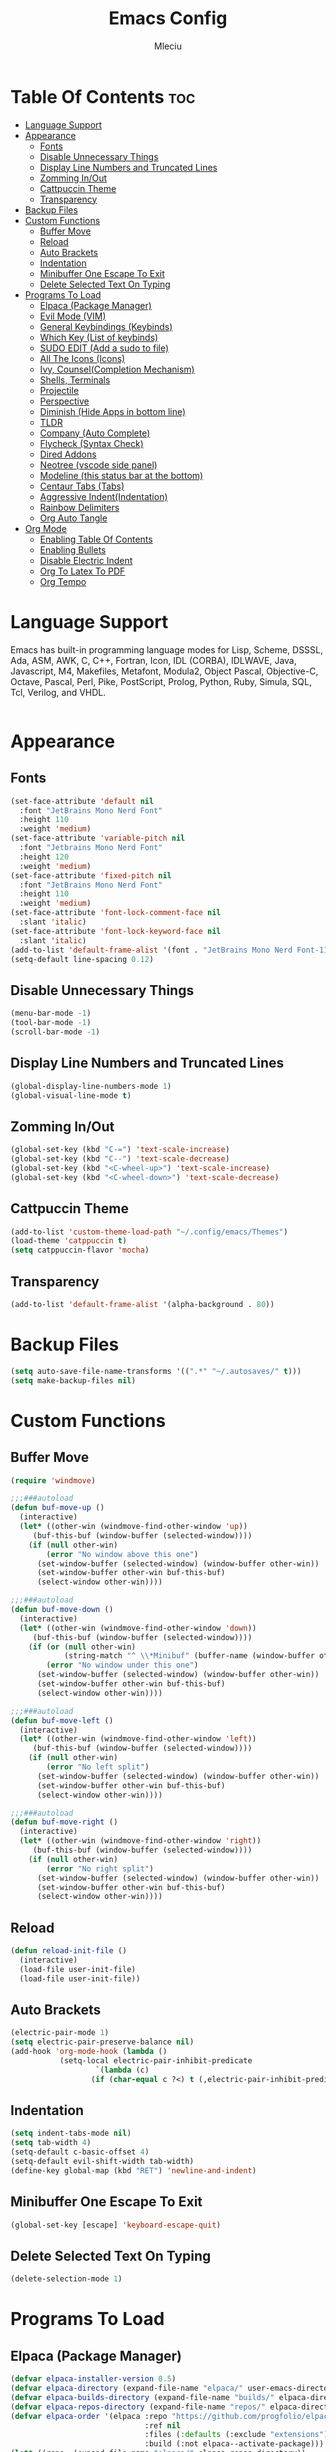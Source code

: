 #+TITLE: Emacs Config
#+AUTHOR: Mleciu
#+DESCRIPTION: My first emacs config. Done with help of DT's Configuring Emacs Series
#+STARTUP: showeverything
#+OPTIONS: toc:2

* Table Of Contents :toc:
- [[#language-support][Language Support]]
- [[#appearance][Appearance]]
  - [[#fonts][Fonts]]
  - [[#disable-unnecessary-things][Disable Unnecessary Things]]
  - [[#display-line-numbers-and-truncated-lines][Display Line Numbers and Truncated Lines]]
  - [[#zomming-inout][Zomming In/Out]]
  - [[#cattpuccin-theme][Cattpuccin Theme]]
  - [[#transparency][Transparency]]
- [[#backup-files][Backup Files]]
- [[#custom-functions][Custom Functions]]
  - [[#buffer-move][Buffer Move]]
  - [[#reload][Reload]]
  - [[#auto-brackets][Auto Brackets]]
  - [[#indentation][Indentation]]
  - [[#minibuffer-one-escape-to-exit][Minibuffer One Escape To Exit]]
  - [[#delete-selected-text-on-typing][Delete Selected Text On Typing]]
- [[#programs-to-load][Programs To Load]]
  - [[#elpaca-package-manager][Elpaca (Package Manager)]]
  - [[#evil-mode-vim][Evil Mode (VIM)]]
  - [[#general-keybindings-keybinds][General Keybindings (Keybinds)]]
  - [[#which-key-list-of-keybinds][Which Key (List of keybinds)]]
  - [[#sudo-edit-add-a-sudo-to-file][SUDO EDIT (Add a sudo to file)]]
  - [[#all-the-icons-icons][All The Icons (Icons)]]
  - [[#ivy-counselcompletion-mechanism][Ivy, Counsel(Completion Mechanism)]]
  - [[#shells-terminals][Shells, Terminals]]
  - [[#projectile][Projectile]]
  - [[#perspective][Perspective]]
  - [[#diminish-hide-apps-in-bottom-line][Diminish (Hide Apps in bottom line)]]
  - [[#tldr][TLDR]]
  - [[#company-auto-complete][Company (Auto Complete)]]
  - [[#flycheck-syntax-check][Flycheck (Syntax Check)]]
  - [[#dired-addons][Dired Addons]]
  - [[#neotree-vscode-side-panel][Neotree (vscode side panel)]]
  - [[#modeline-this-status-bar-at-the-bottom][Modeline (this status bar at the bottom)]]
  - [[#centaur-tabs-tabs][Centaur Tabs (Tabs)]]
  - [[#aggressive-indentindentation][Aggressive Indent(Indentation)]]
  - [[#rainbow-delimiters][Rainbow Delimiters]]
  - [[#org-auto-tangle][Org Auto Tangle]]
- [[#org-mode][Org Mode]]
  - [[#enabling-table-of-contents][Enabling Table Of Contents]]
  - [[#enabling-bullets][Enabling Bullets]]
  - [[#disable-electric-indent][Disable Electric Indent]]
  - [[#org-to-latex-to-pdf][Org To Latex To PDF]]
  - [[#org-tempo][Org Tempo]]

* Language Support
Emacs has built-in programming language modes for Lisp, Scheme, DSSSL, Ada, ASM, AWK, C, C++, Fortran, Icon, IDL (CORBA), IDLWAVE, Java, Javascript, M4, Makefiles, Metafont, Modula2, Object Pascal, Objective-C, Octave, Pascal, Perl, Pike, PostScript, Prolog, Python, Ruby, Simula, SQL, Tcl, Verilog, and VHDL.
#+begin_src emacs-lisp

#+end_src

* Appearance
** Fonts
#+begin_src emacs-lisp
(set-face-attribute 'default nil
  :font "JetBrains Mono Nerd Font"
  :height 110
  :weight 'medium)
(set-face-attribute 'variable-pitch nil
  :font "Jetbrains Mono Nerd Font"
  :height 120
  :weight 'medium)
(set-face-attribute 'fixed-pitch nil
  :font "JetBrains Mono Nerd Font"
  :height 110
  :weight 'medium)
(set-face-attribute 'font-lock-comment-face nil
  :slant 'italic)
(set-face-attribute 'font-lock-keyword-face nil
  :slant 'italic)
(add-to-list 'default-frame-alist '(font . "JetBrains Mono Nerd Font-11"))
(setq-default line-spacing 0.12)
#+end_src

** Disable Unnecessary Things
#+begin_src emacs-lisp
(menu-bar-mode -1)
(tool-bar-mode -1)
(scroll-bar-mode -1)
#+end_src

** Display Line Numbers and Truncated Lines
#+begin_src emacs-lisp
(global-display-line-numbers-mode 1)
(global-visual-line-mode t)
#+end_src

** Zomming In/Out
#+begin_src emacs-lisp
(global-set-key (kbd "C-=") 'text-scale-increase)
(global-set-key (kbd "C--") 'text-scale-decrease)
(global-set-key (kbd "<C-wheel-up>") 'text-scale-increase)
(global-set-key (kbd "<C-wheel-down>") 'text-scale-decrease)
#+end_src

** Cattpuccin Theme
#+begin_src emacs-lisp
(add-to-list 'custom-theme-load-path "~/.config/emacs/Themes")
(load-theme 'catppuccin t)
(setq catppuccin-flavor 'mocha)
#+end_src

** Transparency
#+begin_src emacs-lisp
(add-to-list 'default-frame-alist '(alpha-background . 80))
#+end_src

* Backup Files
#+begin_src emacs-lisp
(setq auto-save-file-name-transforms '((".*" "~/.autosaves/" t)))
(setq make-backup-files nil)
#+end_src

* Custom Functions
** Buffer Move
#+begin_src emacs-lisp
(require 'windmove)

;;;###autoload
(defun buf-move-up ()
  (interactive)
  (let* ((other-win (windmove-find-other-window 'up))
	 (buf-this-buf (window-buffer (selected-window))))
    (if (null other-win)
        (error "No window above this one")
      (set-window-buffer (selected-window) (window-buffer other-win))
      (set-window-buffer other-win buf-this-buf)
      (select-window other-win))))

;;;###autoload
(defun buf-move-down ()
  (interactive)
  (let* ((other-win (windmove-find-other-window 'down))
	 (buf-this-buf (window-buffer (selected-window))))
    (if (or (null other-win) 
            (string-match "^ \\*Minibuf" (buffer-name (window-buffer other-win))))
        (error "No window under this one")
      (set-window-buffer (selected-window) (window-buffer other-win))
      (set-window-buffer other-win buf-this-buf)
      (select-window other-win))))

;;;###autoload
(defun buf-move-left ()
  (interactive)
  (let* ((other-win (windmove-find-other-window 'left))
	 (buf-this-buf (window-buffer (selected-window))))
    (if (null other-win)
        (error "No left split")
      (set-window-buffer (selected-window) (window-buffer other-win))
      (set-window-buffer other-win buf-this-buf)
      (select-window other-win))))

;;;###autoload
(defun buf-move-right ()
  (interactive)
  (let* ((other-win (windmove-find-other-window 'right))
	 (buf-this-buf (window-buffer (selected-window))))
    (if (null other-win)
        (error "No right split")
      (set-window-buffer (selected-window) (window-buffer other-win))
      (set-window-buffer other-win buf-this-buf)
      (select-window other-win))))
#+end_src

** Reload
#+begin_src emacs-lisp
(defun reload-init-file ()
  (interactive)
  (load-file user-init-file)
  (load-file user-init-file))
#+end_src

** Auto Brackets
#+begin_src emacs-lisp
(electric-pair-mode 1)
(setq electric-pair-preserve-balance nil)
(add-hook 'org-mode-hook (lambda ()
           (setq-local electric-pair-inhibit-predicate
                   `(lambda (c)
                  (if (char-equal c ?<) t (,electric-pair-inhibit-predicate c))))))
#+end_src

** Indentation
#+begin_src emacs-lisp
(setq indent-tabs-mode nil)
(setq tab-width 4)
(setq-default c-basic-offset 4)
(setq-default evil-shift-width tab-width)
(define-key global-map (kbd "RET") 'newline-and-indent)
#+end_src

** Minibuffer One Escape To Exit
#+begin_src emacs-lisp
(global-set-key [escape] 'keyboard-escape-quit)
#+end_src

** Delete Selected Text On Typing
#+begin_src emacs-lisp
(delete-selection-mode 1)
#+end_src

* Programs To Load
** Elpaca (Package Manager)
#+begin_src emacs-lisp
(defvar elpaca-installer-version 0.5)
(defvar elpaca-directory (expand-file-name "elpaca/" user-emacs-directory))
(defvar elpaca-builds-directory (expand-file-name "builds/" elpaca-directory))
(defvar elpaca-repos-directory (expand-file-name "repos/" elpaca-directory))
(defvar elpaca-order '(elpaca :repo "https://github.com/progfolio/elpaca.git"
                              :ref nil
                              :files (:defaults (:exclude "extensions"))
                              :build (:not elpaca--activate-package)))
(let* ((repo  (expand-file-name "elpaca/" elpaca-repos-directory))
       (build (expand-file-name "elpaca/" elpaca-builds-directory))
       (order (cdr elpaca-order))
       (default-directory repo))
  (add-to-list 'load-path (if (file-exists-p build) build repo))
  (unless (file-exists-p repo)
    (make-directory repo t)
    (when (< emacs-major-version 28) (require 'subr-x))
    (condition-case-unless-debug err
        (if-let ((buffer (pop-to-buffer-same-window "*elpaca-bootstrap*"))
                 ((zerop (call-process "git" nil buffer t "clone"
                                       (plist-get order :repo) repo)))
                 ((zerop (call-process "git" nil buffer t "checkout"
                                       (or (plist-get order :ref) "--"))))
                 (emacs (concat invocation-directory invocation-name))
                 ((zerop (call-process emacs nil buffer nil "-Q" "-L" "." "--batch"
                                       "--eval" "(byte-recompile-directory \".\" 0 'force)")))
                 ((require 'elpaca))
                 ((elpaca-generate-autoloads "elpaca" repo)))
            (progn (message "%s" (buffer-string)) (kill-buffer buffer))
          (error "%s" (with-current-buffer buffer (buffer-string))))
      ((error) (warn "%s" err) (delete-directory repo 'recursive))))
  (unless (require 'elpaca-autoloads nil t)
    (require 'elpaca)
    (elpaca-generate-autoloads "elpaca" repo)
    (load "./elpaca-autoloads")))
(add-hook 'after-init-hook #'elpaca-process-queues)
(elpaca `(,@elpaca-order))

(elpaca elpaca-use-package
  (elpaca-use-package-mode)
  (setq elpaca-use-package-by-default t))

(elpaca-wait)
#+end_src

** Evil Mode (VIM)
#+begin_src emacs-lisp
(use-package evil
    :diminish
    :init      
    (setq evil-want-integration t) 
    (setq evil-want-keybinding nil)
    (setq evil-vsplit-window-right t)
    (setq evil-split-window-below t)
    (evil-mode))
  (use-package evil-collection
    :after evil
    :config
    (setq evil-collection-mode-list '(dashboard dired ibuffer))
    (evil-collection-init))
  (use-package evil-tutor)
#+end_src

** General Keybindings (Keybinds)
#+begin_src emacs-lisp
(use-package general
    :config
    (general-evil-setup)
   (general-create-definer mleciu/leader-keys
    :states '(normal insert visual emacs)
    :keymaps 'override
    :prefix "SPC" 
    :global-prefix "M-SPC") 

  (mleciu/leader-keys
    "SPC" '(counsel-M-x :wk "Counsel M-x")
    "/" '(find-file :wk "Find file")
    "=" '(perspective-map :wk "Perspective")
    "f c" '((lambda () (interactive) (find-file "~/.config/emacs/config.org")) :wk "Edit emacs config")
    "f r" '(counsel-recentf :wk "Find recent files"))

  (mleciu/leader-keys
    "b" '(:ignore t :wk "Bookmarks/Buffers")
    "b c" '(clone-indirect-buffer :wk "Create indirect buffer copy in a split")
    "b C" '(clone-indirect-buffer-other-window :wk "Clone indirect buffer in new window")
    "b d" '(bookmark-delete :wk "Delete bookmark")
    "b i" '(ibuffer :wk "Ibuffer")
    "b k" '(kill-this-buffer :wk "Kill this buffer")
    "b K" '(kill-some-buffers :wk "Kill multiple buffers")
    "b l" '(list-bookmarks :wk "List bookmarks")
    "b m" '(bookmark-set :wk "Set bookmark")
    "b n" '(next-buffer :wk "Next buffer")
    "b p" '(previous-buffer :wk "Previous buffer")
    "b r" '(revert-buffer :wk "Reload buffer")
    "b R" '(rename-buffer :wk "Rename buffer")
    "b s" '(basic-save-buffer :wk "Save buffer")
    "b S" '(save-some-buffers :wk "Save multiple buffers")
    "b w" '(bookmark-save :wk "Save current bookmarks to bookmark file"))

  (mleciu/leader-keys
    "e" '(:ignore t :wk "Eshell/Evaluate")    
    "e b" '(eval-buffer :wk "Evaluate elisp in buffer")
    "e d" '(eval-defun :wk "Evaluate defun containing or after point")
    "e e" '(eval-expression :wk "Evaluate and elisp expression")
    "e h" '(counsel-esh-history :which-key "Eshell history")
    "e l" '(eval-last-sexp :wk "Evaluate elisp expression before point")
    "e r" '(eval-region :wk "Evaluate elisp in region")
    "e s" '(eshell :which-key "Eshell"))   

(mleciu/leader-keys
    "h" '(:ignore t :wk "Help")
    "h a" '(counsel-apropos :wk "Apropos")
    "h b" '(describe-bindings :wk "Describe bindings")
    "h c" '(describe-char :wk "Describe character under cursor")
    "h d d" '(view-emacs-debugging :wk "View Emacs debugging")
    "h e" '(view-echo-area-messages :wk "View echo area messages")
    "h f" '(describe-function :wk "Describe function")
    "h F" '(describe-face :wk "Describe face")
    "h I" '(describe-input-method :wk "Describe input method")
    "h k" '(describe-key :wk "Describe key")
    "h l" '(view-lossage :wk "Display recent keystrokes and the commands run")
    "h L" '(describe-language-environment :wk "Describe language environment")
    "h m" '(describe-mode :wk "Describe mode")
    "h r" '(:ignore t :wk "Reload")
    "h r r" '((lambda () (interactive)
                (load-file "~/.config/emacs/init.el")
                (ignore (elpaca-process-queues)))
              :wk "Reload emacs config")
    "h v" '(describe-variable :wk "Describe variable")
    "h w" '(where-is :wk "Prints keybinding for command if set")
    "h x" '(describe-command :wk "Display full documentation for command"))

(mleciu/leader-keys
    "s" '(:ignore t :wk "Search")
    "s m" '(man :wk "Man pages")
    "s t" '(tldr :wk "Lookup TLDR docs for a command")
    "s w" '(woman :wk "Similar to man but doesn't require man"))

(mleciu/leader-keys
    "t" '(:ignore t :wk "Toggle")
    "t a" '(global-aggressive-indent-mode :wk "Toggle aggresive indent")
    "t e" '(eshell-toggle :wk "Toggle eshell")
    "t f" '(flycheck-mode :wk "Toggle flycheck")
    "t l" '(display-line-numbers-mode :wk "Toggle line numbers")
    "t n" '(neotree-toggle :wk "Toggle neotree file viewer")
    "t t" '(visual-line-mode :wk "Toggle truncated lines")
    "t T" '(centaur-tabs-mode :wk "Toggle tabs")
    "t v" '(vterm-toggle :wk "Toggle vterm"))

(mleciu/leader-keys
   "f u" '(sudo-edit-find-file :wk "Sudo find file")
   "f U" '(sudo-edit :wk "Sudo edit file"))

  (mleciu/leader-keys
    "p" '(projectile-command-map :wk "Projectile"))

(mleciu/leader-keys
   "w" '(:ignore t :wk "Windows")
   ;; Window splits
   "w c" '(evil-window-delete :wk "Close window")
   "w n" '(evil-window-new :wk "New window")
   "w s" '(evil-window-split :wk "Horizontal split window")
   "w v" '(evil-window-vsplit :wk "Vertical split window")
   ;; Window motions
   "w h" '(evil-window-left :wk "Window left")
   "w j" '(evil-window-down :wk "Window down")
   "w k" '(evil-window-up :wk "Window up")
   "w l" '(evil-window-right :wk "Window right")
   "w w" '(evil-window-next :wk "Goto next window")
  ;; Move Windows
   "w H" '(buf-move-left :wk "Buffer move left")
   "w J" '(buf-move-down :wk "Buffer move down")
   "w K" '(buf-move-up :wk "Buffer move up")
   "w L" '(buf-move-right :wk "Buffer move right"))

 (mleciu/leader-keys
   "m" '(:ignore t :wk "Org")
   "m a" '(org-agenda :wk "Org agenda")
   "m e" '(org-export-dispatch :wk "Org export dispatch")
   "m i" '(org-toggle-item :wk "Org toggle item")
   "m t" '(org-todo :wk "Org todo")
   "m B" '(org-babel-tangle :wk "Org babel tangle")
   "m T" '(org-todo-list :wk "Org todo list"))

(mleciu/leader-keys
   "m b" '(:ignore t :wk "Tables")
   "m b -" '(org-table-insert-hline :wk "Insert hline in table"))

(mleciu/leader-keys
   "m d" '(:ignore t :wk "Date/deadline")
   "m d t" '(org-time-stamp :wk "Org time stamp"))

(mleciu/leader-keys
   "p" '(projectile-command-map :wk "Projectile"))

(mleciu/leader-keys
    "d" '(:ignore t :wk "Dired")
    "d d" '(dired :wk "Open dired")
    "d j" '(dired-jump :wk "Dired jump to current")
    "d n" '(neotree-dir :wk "Open directory in neotree")
    "d p" '(peep-dired :wk "Peep-dired"))
  )
#+end_src

** Which Key (List of keybinds)
#+begin_src emacs-lisp
(use-package which-key
    :diminish
    :init
      (which-key-mode 1)
    :config
    (setq which-key-side-window-location 'bottom
	    which-key-sort-order #'which-key-key-order-alpha
	    which-key-sort-uppercase-first nil
	    which-key-add-column-padding 1
	    which-key-max-display-columns nil
	    which-key-min-display-lines 6
	    which-key-side-window-slot -10
	    which-key-side-window-max-height 0.25
	    which-key-idle-delay 0.8
	    which-key-max-description-length 25
	    which-key-allow-imprecise-window-fit nil
	    which-key-separator " → " ))
#+end_src
** SUDO EDIT (Add a sudo to file) 
#+begin_src emacs-lisp
(use-package sudo-edit)
#+end_src

** All The Icons (Icons)
#+begin_src emacs-lisp
(use-package all-the-icons
  :ensure t
  :if (display-graphic-p))

(use-package all-the-icons-dired
  :hook (dired-mode . (lambda () (all-the-icons-dired-mode t))))

(use-package all-the-icons-ivy-rich
  :ensure t
  :init (all-the-icons-ivy-rich-mode 1))
#+end_src

** Ivy, Counsel(Completion Mechanism)
#+begin_src emacs-lisp
(use-package counsel
  :after ivy
  :diminish
  :config (counsel-mode))

(use-package ivy
  :bind
  (("C-c C-r" . ivy-resume)
   ("C-x B" . ivy-switch-buffer-other-window))
  :diminish
  :custom
  (setq ivy-use-virtual-buffers t)
  (setq ivy-count-format "(%d/%d) ")
  (setq enable-recursive-minibuffers t)
  :config
  (ivy-mode))

(use-package ivy-rich
  :after ivy
  :ensure t
  :init (ivy-rich-mode 1) 
  :custom
  (ivy-virtual-abbreviate 'full
   ivy-rich-switch-buffer-align-virtual-buffer t
   ivy-rich-path-style 'abbrev)
  :config
  (ivy-set-display-transformer 'ivy-switch-buffer
                               'ivy-rich-switch-buffer-transformer))
#+end_src

** Shells, Terminals
*** Eshell (emacs-lisp shell)
#+begin_src emacs-lisp
(use-package eshell-toggle
  :custom
  (eshell-toggle-size-fraction 3)
  (eshell-toggle-use-projectile-root t)
  (eshell-toggle-run-command nil)
  (eshell-toggle-init-function #'eshell-toggle-init-ansi-term))

  (use-package eshell-syntax-highlighting
    :after esh-mode
    :config
    (eshell-syntax-highlighting-global-mode +1))

  (setq eshell-rc-script (concat user-emacs-directory "eshell/profile")
        eshell-aliases-file (concat user-emacs-directory "eshell/aliases")
        eshell-history-size 5000
        eshell-buffer-maximum-lines 5000
        eshell-hist-ignoredups t
        eshell-scroll-to-bottom-on-input t
        eshell-destroy-buffer-when-process-dies t
        eshell-visual-commands'("bash" "fish" "htop" "ssh" "top" "zsh"))
#+end_src

*** Vterm (terminal emulator) 
#+begin_src emacs-lisp
(use-package vterm
:config
(setq shell-file-name "/bin/bash"
      vterm-max-scrollback 5000))
#+end_src

*** Vterm Toggle
#+begin_src emacs-lisp
(use-package vterm-toggle
  :after vterm
  :config
  (setq vterm-toggle-fullscreen-p nil)
  (setq vterm-toggle-scope 'project)
  (add-to-list 'display-buffer-alist
               '((lambda (buffer-or-name _)
                     (let ((buffer (get-buffer buffer-or-name)))
                       (with-current-buffer buffer
                         (or (equal major-mode 'vterm-mode)
                             (string-prefix-p vterm-buffer-name (buffer-name buffer))))))
                  (display-buffer-reuse-window display-buffer-at-bottom)
                  (reusable-frames . visible)
                  (window-height . 0.3))))
#+end_src

** Projectile
#+begin_src emacs-lisp
(use-package projectile
:config
  (projectile-mode 1))
#+end_src

** Perspective
#+begin_src emacs-lisp
(use-package perspective
  :custom
  (persp-mode-prefix-key (kbd "C-c M-p"))
  :init 
  (persp-mode)
  :config
  (setq persp-state-default-file "~/.config/emacs/sessions"))

(add-hook 'ibuffer-hook
          (lambda ()
            (persp-ibuffer-set-filter-groups)
            (unless (eq ibuffer-sorting-mode 'alphabetic)
              (ibuffer-do-sort-by-alphabetic))))

(add-hook 'kill-emacs-hook #'persp-state-save)
#+end_src

** Diminish (Hide Apps in bottom line)
#+begin_src emacs-lisp
(use-package diminish)
#+end_src

** TLDR
#+begin_src emacs-lisp
(use-package tldr)
#+end_src

** Company (Auto Complete)
#+begin_src emacs-lisp
(use-package company
  :defer 2
  :diminish
  :custom
  (company-begin-commands '(self-insert-command))
  (company-idle-delay .1)
  (company-minimum-prefix-length 2)
  (company-show-numbers t)
  (company-tooltip-align-annotations 't)
  (global-company-mode t))

(use-package company-box
  :after company
  :diminish
  :hook (company-mode . company-box-mode))
#+end_src

** Flycheck (Syntax Check)
#+begin_src emacs-lisp
(use-package flycheck
  :ensure t
  :defer t
  :diminish
  :init (global-flycheck-mode))
#+end_src
** Dired Addons
#+begin_src emacs-lisp
(use-package dired-open
  :config
  (setq dired-open-extensions '(("gif" . "swappy")
                                ("jpg" . "swappy")
                                ("png" . "swappy")
                                ("mkv" . "mpv")
                                ("mp4" . "mpv"))))

(use-package peep-dired
  :after dired
  :hook (evil-normalize-keymaps . peep-dired-hook)
  :config
    (evil-define-key 'normal dired-mode-map (kbd "h") 'dired-up-directory)
    (evil-define-key 'normal dired-mode-map (kbd "l") 'dired-open-file) 
    (evil-define-key 'normal peep-dired-mode-map (kbd "j") 'peep-dired-next-file)
    (evil-define-key 'normal peep-dired-mode-map (kbd "k") 'peep-dired-prev-file)
)
#+end_src
** Neotree (vscode side panel)
#+begin_src emacs-lisp
(use-package neotree
  :config
  (setq neo-smart-open t
        neo-show-hidden-files t
        neo-window-width 30
        neo-window-fixed-size nil
        inhibit-compacting-font-caches t
        projectile-switch-project-action 'neotree-projectile-action) 
        (add-hook 'neo-after-create-hook
           #'(lambda (_)
               (with-current-buffer (get-buffer neo-buffer-name)
                 (setq truncate-lines t)
                 (setq word-wrap nil)
                 (make-local-variable 'auto-hscroll-mode)
                 (setq auto-hscroll-mode nil)))))
(add-hook 'neotree-mode-hook
        (lambda ()
           (define-key evil-normal-state-local-map (kbd "TAB") 'neotree-enter)
           (define-key evil-normal-state-local-map (kbd "SPC") 'neotree-quick-look)
           (define-key evil-normal-state-local-map (kbd "q") 'neotree-hide)
           (define-key evil-normal-state-local-map (kbd "RET") 'neotree-enter)
           (define-key evil-normal-state-local-map (kbd "g") 'neotree-refresh)
           (define-key evil-normal-state-local-map (kbd "n") 'neotree-next-line)
           (define-key evil-normal-state-local-map (kbd "p") 'neotree-previous-line)
           (define-key evil-normal-state-local-map (kbd "A") 'neotree-stretch-toggle)
           (define-key evil-normal-state-local-map (kbd "H") 'neotree-hidden-file-toggle)))
#+end_src

** Modeline (this status bar at the bottom)
#+begin_src emacs-lisp
(use-package doom-modeline
  :ensure t
  :init (doom-modeline-mode 1)
  :config
  (setq doom-modeline-height 25     
        doom-modeline-bar-width 5    
        doom-modeline-persp-name t  
        doom-modeline-persp-icon t)) 

#+end_src

** Centaur Tabs (Tabs)
#+begin_src emacs-lisp
(use-package centaur-tabs
  :demand
  :config
  (setq centaur-tabs-style "wave")
  (setq centaur-tabs-set-icons t))
#+end_src

** Aggressive Indent(Indentation)
#+begin_src emacs-lisp    
(use-package aggressive-indent
  :ensure t
  :config
  (global-aggressive-indent-mode 1))
#+end_src   

** Rainbow Delimiters
#+begin_src emacs-lisp
(use-package rainbow-delimiters
  :ensure t
  :hook (prog-mode . rainbow-delimiters-mode))
#+end_src

** Org Auto Tangle
#+begin_src emacs-lisp
(use-package org-auto-tangle
  :defer t
  :hook (org-mode . org-auto-tangle-mode)
  :config
  (setq org-auto-tangle-mode t))
#+end_src

* Org Mode
** Enabling Table Of Contents
#+begin_src emacs-lisp
(use-package toc-org
    :commands toc-org-enable
    :init (add-hook 'org-mode-hook 'toc-org-enable))
#+end_src

** Enabling Bullets
#+begin_src emacs-lisp
(add-hook 'org-mode-hook 'org-indent-mode)
(use-package org-bullets)
(add-hook 'org-mode-hook (lambda () (org-bullets-mode 1)))
#+end_src

** Disable Electric Indent
#+begin_src emacs-lisp
(electric-indent-mode 1)
(setq org-edit-src-content-indentation 0)
#+end_src

** Org To Latex To PDF
#+begin_src emacs-lisp
(setq org-latex-compiler "xelatex")
(setq org-latex-pdf-process '("xelatex %f"))
(setq org-latex-classes
      '(("article"
         "\\documentclass[12pt,article,oneside]{memoir}"
         ("\\section{%s}" . "\\section*{%s}")
         ("\\subsection{%s}" . "\\subsection*{%s}")
         ("\\subsubsection{%s}" . "\\subsubsection*{%s}")
         ("\\paragraph{%s}" . "\\paragraph*{%s}")
         ("\\subparagraph{%s}" . "\\subparagraph*{%s}"))
        ("report"
         "\\documentclass[11pt]{report}"
         ("\\part{%s}" . "\\part*{%s}")
         ("\\chapter{%s}" . "\\chapter*{%s}")
         ("\\section{%s}" . "\\section*{%s}")
         ("\\subsection{%s}" . "\\subsection*{%s}")
         ("\\subsubsection{%s}" . "\\subsubsection*{%s}"))
        ("book"
         "\\documentclass[11pt]{book}"
         ("\\part{%s}" . "\\part*{%s}")
         ("\\chapter{%s}" . "\\chapter*{%s}")
         ("\\section{%s}" . "\\section*{%s}")
         ("\\subsection{%s}" . "\\subsection*{%s}")
         ("\\subsubsection{%s}" . "\\subsubsection*{%s}"))
        ))

(setq org-latex-default-class "article")

(setq org-latex-packages-alist
      '(("" "color" t)
        ("" "minted" t)
        ("" "hyperref" nil)
        ("" "xcolor" t)  ; Add xcolor package
        ))

(setq org-latex-pdf-process '("xelatex -shell-escape %f"))

(setq org-latex-compiler "xelatex")

(setq org-latex-listings 'minted)

(setq org-latex-minted-options
      '(("frame" "lines")
        ("fontsize" "\\scriptsize")
        ("linenos" "")
        ("bgcolor" "black")  ; Set the background color to black
        ("style" "colorful")  ; Use a colorful style for syntax highlighting
        ))

(setq org-latex-create-formula-image-program 'dvisvgm)
#+end_src

** Org Tempo 
| Typing the below + TAB | Expands to ...                          |
|------------------------+-----------------------------------------|
| <a                     | '#+BEGIN_EXPORT ascii' … '#+END_EXPORT  |
| <c                     | '#+BEGIN_CENTER' … '#+END_CENTER'       |
| <C                     | '#+BEGIN_COMMENT' … '#+END_COMMENT'     |
| <e                     | '#+BEGIN_EXAMPLE' … '#+END_EXAMPLE'     |
| <E                     | '#+BEGIN_EXPORT' … '#+END_EXPORT'       |
| <h                     | '#+BEGIN_EXPORT html' … '#+END_EXPORT'  |
| <l                     | '#+BEGIN_EXPORT latex' … '#+END_EXPORT' |
| <q                     | '#+BEGIN_QUOTE' … '#+END_QUOTE'         |
| <s                     | '#+BEGIN_SRC' … '#+END_SRC'             |
| <v                     | '#+BEGIN_VERSE' … '#+END_VERSE'         |
#+begin_src emacs-lisp
(require 'org-tempo)
#+end_src
